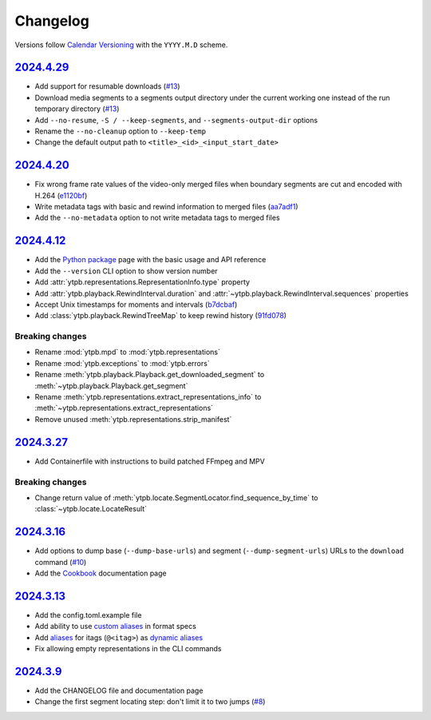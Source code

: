 Changelog
#########

Versions follow `Calendar Versioning`_ with the ``YYYY.M.D`` scheme.

.. _Calendar Versioning: https://calver.org

`2024.4.29`_
************

- Add support for resumable downloads (`#13
  <https://github.com/xymaxim/ytpb/pull/13>`__)
- Download media segments to a segments output directory under the current
  working one instead of the run temporary directory (`#13
  <https://github.com/xymaxim/ytpb/pull/13>`__)
- Add ``--no-resume``, ``-S / --keep-segments``, and ``--segments-output-dir``
  options
- Rename the ``--no-cleanup`` option to ``--keep-temp``
- Change the default output path to ``<title>_<id>_<input_start_date>``

`2024.4.20`_
************

- Fix wrong frame rate values of the video-only merged files when boundary
  segments are cut and encoded with H.264 (`e1120bf
  <https://github.com/xymaxim/ytpb/commit/e1120bf4514333ff3ac5d4eac862ccb6a9d5f606>`__)
- Write metadata tags with basic and rewind information to merged files (`aa7adf1
  <https://github.com/xymaxim/ytpb/commit/aa7adf1580e5a83c9abaa76f2836b9a0570cc4ba>`__)
- Add the ``--no-metadata`` option to not write metadata tags to merged files

`2024.4.12`_
************

- Add the `Python package
  <https://ytpb.readthedocs.io/en/latest/package/index.html>`__ page with the
  basic usage and API reference
- Add the ``--version`` CLI option to show version number
- Add :attr:`ytpb.representations.RepresentationInfo.type` property
- Add :attr:`ytpb.playback.RewindInterval.duration` and
  :attr:`~ytpb.playback.RewindInterval.sequences` properties
- Accept Unix timestamps for moments and intervals (`b7dcbaf
  <https://github.com/xymaxim/ytpb/commit/b7dcbaf6eebe3f6022b7fa8eefe98f4b8af7c4cb>`__)
- Add :class:`ytpb.playback.RewindTreeMap` to keep rewind history (`91fd078
  <https://github.com/xymaxim/ytpb/commit/91fd078caf37f31fee167e0c2a20a38aa2badcd8>`__)

Breaking changes
================

- Rename :mod:`ytpb.mpd` to :mod:`ytpb.representations`
- Rename :mod:`ytpb.exceptions` to :mod:`ytpb.errors`
- Rename :meth:`ytpb.playback.Playback.get_downloaded_segment` to
  :meth:`~ytpb.playback.Playback.get_segment`
- Rename :meth:`ytpb.representations.extract_representations_info` to
  :meth:`~ytpb.representations.extract_representations`
- Remove unused :meth:`ytpb.representations.strip_manifest`

`2024.3.27`_
************

- Add Containerfile with instructions to build patched FFmpeg and MPV

Breaking changes
================

- Change return value of
  :meth:`ytpb.locate.SegmentLocator.find_sequence_by_time` to
  :class:`~ytpb.locate.LocateResult`

`2024.3.16`_
************

- Add options to dump base (``--dump-base-urls``) and segment
  (``--dump-segment-urls``) URLs to the ``download`` command (`#10
  <https://github.com/xymaxim/ytpb/pull/10>`__)
- Add the `Cookbook`_ documentation page

.. _Cookbook: https://ytpb.readthedocs.io/en/latest/cookbook.html

`2024.3.13`_
************

- Add the config.toml.example file
- Add ability to use `custom aliases`_ in format specs
- Add `aliases`_ for itags (``@<itag>``) as `dynamic aliases`_
- Fix allowing empty representations in the CLI commands

.. _custom aliases: https://ytpb.readthedocs.io/en/latest/reference.html#custom-aliases
.. _aliases: https://ytpb.readthedocs.io/en/latest/reference.html#itags
.. _dynamic aliases: https://ytpb.readthedocs.io/en/latest/reference.html#aliases

`2024.3.9`_
***********

- Add the CHANGELOG file and documentation page
- Change the first segment locating step: don't limit it to two jumps (`#8
  <https://github.com/xymaxim/ytpb/pull/8>`__)

.. _2024.4.29: https://github.com/xymaxim/ytpb/compare/v2024.4.20..v2024.4.29
.. _2024.4.20: https://github.com/xymaxim/ytpb/compare/v2024.4.12..v2024.4.20
.. _2024.4.12: https://github.com/xymaxim/ytpb/compare/v2024.3.27..v2024.4.12
.. _2024.3.27: https://github.com/xymaxim/ytpb/compare/v2024.3.16..v2024.3.27
.. _2024.3.16: https://github.com/xymaxim/ytpb/compare/v2024.3.13..v2024.3.16
.. _2024.3.13: https://github.com/xymaxim/ytpb/compare/v2024.3.9..v2024.3.13
.. _2024.3.9: https://github.com/xymaxim/ytpb/compare/v2024.3.7..v2024.3.9
